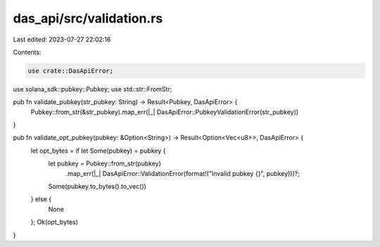 das_api/src/validation.rs
=========================

Last edited: 2023-07-27 22:02:16

Contents:

.. code-block:: rs

    use crate::DasApiError;
use solana_sdk::pubkey::Pubkey;
use std::str::FromStr;

pub fn validate_pubkey(str_pubkey: String) -> Result<Pubkey, DasApiError> {
    Pubkey::from_str(&str_pubkey).map_err(|_| DasApiError::PubkeyValidationError(str_pubkey))
}

pub fn validate_opt_pubkey(pubkey: &Option<String>) -> Result<Option<Vec<u8>>, DasApiError> {
    let opt_bytes = if let Some(pubkey) = pubkey {
        let pubkey = Pubkey::from_str(pubkey)
            .map_err(|_| DasApiError::ValidationError(format!("Invalid pubkey {}", pubkey)))?;
        Some(pubkey.to_bytes().to_vec())
    } else {
        None
    };
    Ok(opt_bytes)
}


